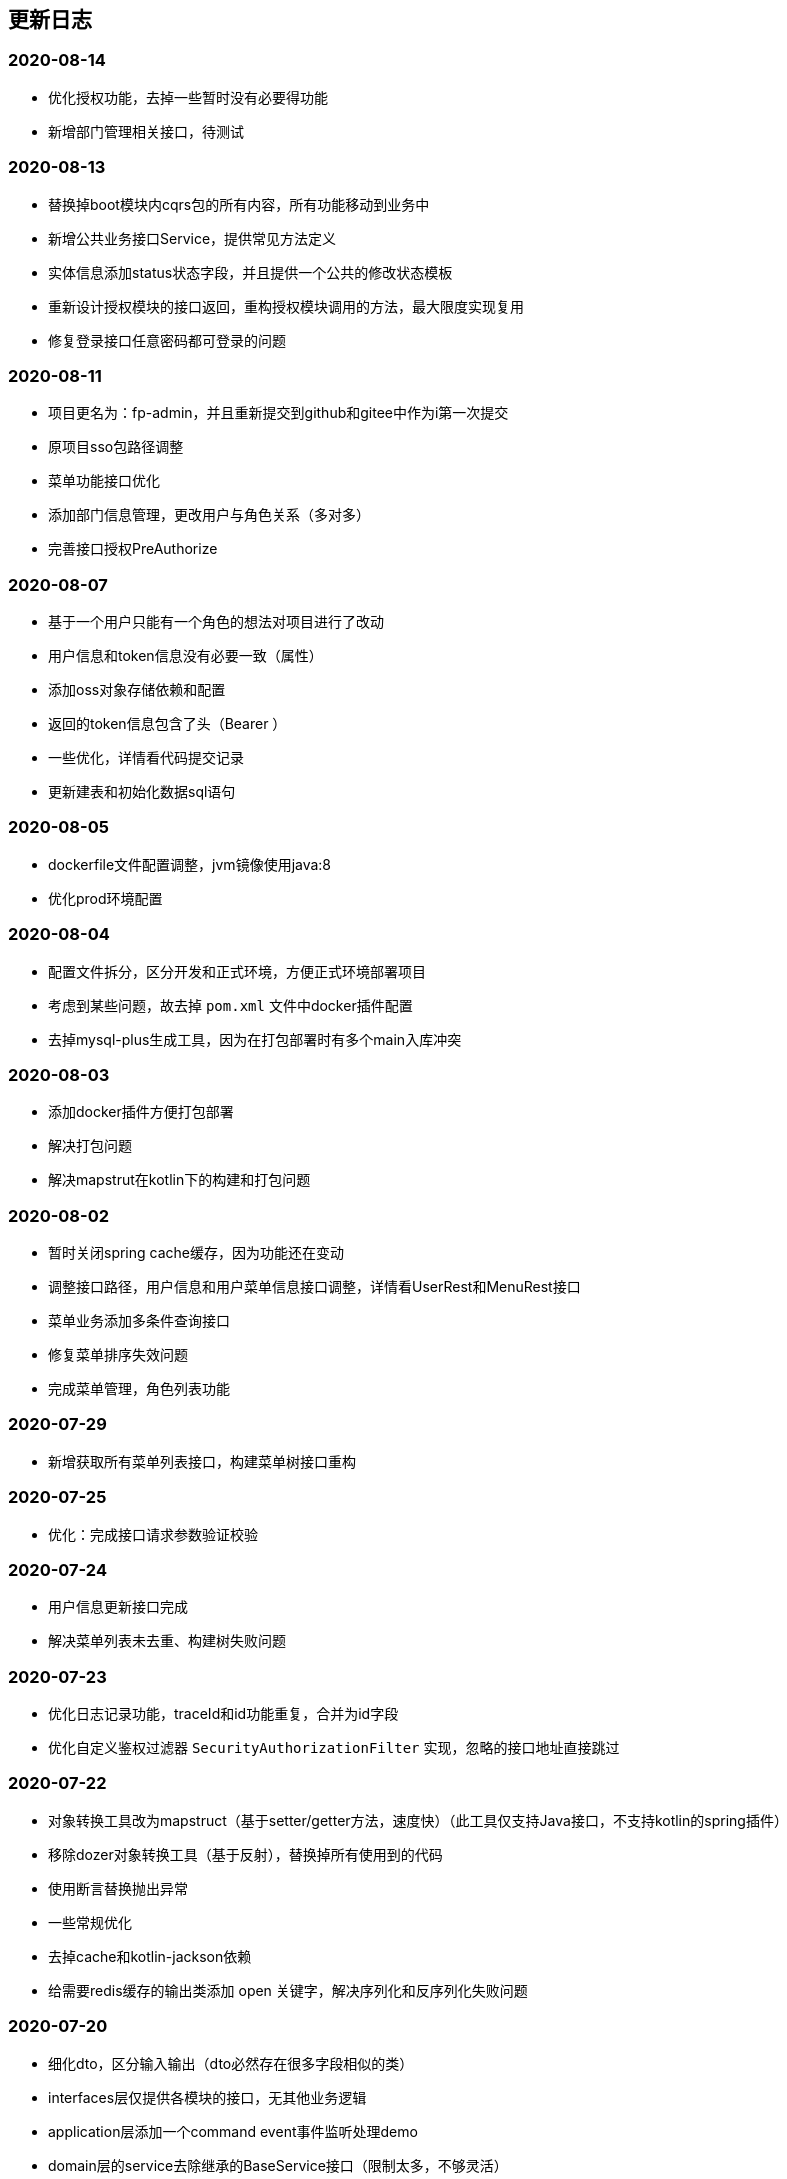 == 更新日志
=== 2020-08-14
* 优化授权功能，去掉一些暂时没有必要得功能
* 新增部门管理相关接口，待测试

=== 2020-08-13
* 替换掉boot模块内cqrs包的所有内容，所有功能移动到业务中
* 新增公共业务接口Service，提供常见方法定义
* 实体信息添加status状态字段，并且提供一个公共的修改状态模板
* 重新设计授权模块的接口返回，重构授权模块调用的方法，最大限度实现复用
* 修复登录接口任意密码都可登录的问题

=== 2020-08-11
* 项目更名为：fp-admin，并且重新提交到github和gitee中作为i第一次提交
* 原项目sso包路径调整
* 菜单功能接口优化
* 添加部门信息管理，更改用户与角色关系（多对多）
* 完善接口授权PreAuthorize

=== 2020-08-07
* 基于一个用户只能有一个角色的想法对项目进行了改动
* 用户信息和token信息没有必要一致（属性）
* 添加oss对象存储依赖和配置
* 返回的token信息包含了头（Bearer ）
* 一些优化，详情看代码提交记录
* 更新建表和初始化数据sql语句

=== 2020-08-05
* dockerfile文件配置调整，jvm镜像使用java:8
* 优化prod环境配置

=== 2020-08-04
* 配置文件拆分，区分开发和正式环境，方便正式环境部署项目
* 考虑到某些问题，故去掉 `pom.xml` 文件中docker插件配置
* 去掉mysql-plus生成工具，因为在打包部署时有多个main入库冲突

=== 2020-08-03
* 添加docker插件方便打包部署
* 解决打包问题
* 解决mapstrut在kotlin下的构建和打包问题

=== 2020-08-02
* 暂时关闭spring cache缓存，因为功能还在变动
* 调整接口路径，用户信息和用户菜单信息接口调整，详情看UserRest和MenuRest接口
* 菜单业务添加多条件查询接口
* 修复菜单排序失效问题
* 完成菜单管理，角色列表功能

=== 2020-07-29
* 新增获取所有菜单列表接口，构建菜单树接口重构

=== 2020-07-25
* 优化：完成接口请求参数验证校验

=== 2020-07-24
* 用户信息更新接口完成
* 解决菜单列表未去重、构建树失败问题

=== 2020-07-23
* 优化日志记录功能，traceId和id功能重复，合并为id字段
* 优化自定义鉴权过滤器 `SecurityAuthorizationFilter` 实现，忽略的接口地址直接跳过

=== 2020-07-22
* 对象转换工具改为mapstruct（基于setter/getter方法，速度快）（此工具仅支持Java接口，不支持kotlin的spring插件）
* 移除dozer对象转换工具（基于反射），替换掉所有使用到的代码
* 使用断言替换抛出异常
* 一些常规优化
* 去掉cache和kotlin-jackson依赖
* 给需要redis缓存的输出类添加 open 关键字，解决序列化和反序列化失败问题

=== 2020-07-20
* 细化dto，区分输入输出（dto必然存在很多字段相似的类）
* interfaces层仅提供各模块的接口，无其他业务逻辑
* application层添加一个command event事件监听处理demo
* domain层的service去除继承的BaseService接口（限制太多，不够灵活）
* 业务服务service的接口针对性提供，不做公共的上层接口
* 不是多表连接查询得repository都用mybatis-plus的方法代替
* 阅读link:https://www.cnblogs.com/ITtangtang/p/3978349.html[spring源码]解读IOC设计原理
* 完成dto对象里面的属性

=== 2020-07-14
* 前端保存的token过期会导致后端/auth/**接口报错？目前的想法是不调用后端的登出接口
* domain包优化，特别是dto包内容更新很多
* 新增dozer依赖，简化entity->dto转换代码
* sys的dict字典功能调整，根据type字段拆分为两张表
* 完善事务注解，缓存注解和BaseService的方法实现
* 接口待完善

=== 2020-07-10
* 分页功能优化

=== 2020-07-08
* 图片验证码使用hutool提供的工具
* md5等加解密工具使用hutool提供
* 更改图形验证码和密码生成方式

=== 2020-07-01
* 添加用户、角色、菜单单元测试
* 部分代码优化

=== 2020-06-30
* 测试发现：数据量少的时候不建议使用缓存，用了缓存响应速度明显变慢了
* 添加字典service相关单元测试
* 添加日志service单元测试
* 优化findPage分页方法中likeRight的使用

=== 2020-06-29
* 登录用户信息调整，密码可以根据传递的参数是否保密
* 完善重置密码机制，重置时可以选择随机密码和固定的默认密码（随机密码会返回给用户，并且仅提示一次）
* 菜单列表接口调整，调整到auth路径下，登录成功后调用
* 统一序列化号，方便管理
* 完善了menu repository的单元测试

=== 2020-06-24
* 引入自定义的`fpwag-boot-starter-parent`进行依赖管理
* 调整项目依赖包：去掉一些重复的配置定义，包括如下几个功能（swagger，logging日志，统一异常处理，统一接口返回处理，mybatis plus和redis配置）
* 修复依赖引入导致的包错误
* 优化项目包路径，考虑利用领域驱动设计（DDD）实现
* 数据库脚本更新，主要包括编码（utf8 -> utf8mb4）和 表`sys_log`字段调整
* 文档书写插件变更为`adoc`
* 缓存功能重构，security功能调整
* 统一项目的序列化号，方便管理
* security安全认证、登录重构，授权相关接口优化
* 菜单服务相关接口优化调整，去除一些不必要的方法
* 项目DDD各模块依赖关系调整（interfaces -> application -> domain -> infrastructure）
* vo包表示视图层输出对象，dto则是视图层输入对象，在domain的service中完成互相转换
* 完善kotlin单元测试（待办）
* 完成登录认证逻辑

=== 2020-05-28
* pom依赖重新调整
* 更改mysql、redis链接属性配置
* kotlin-maven构建依赖转为spring，弃用kapt插件，源码路径仅kotlin有效，Java弃用
* spring-boot依赖升级为`2.3.0.RELEASE`, mybatis-plus升级为`3.3.1`
* swagger依赖升级为`2.9.2`
* 添加hutool工具依赖，版本号为`5.3.5`
* web容器弃用tomcat，使用性能更好的undertow
* 弃用fastjson工具，json相关仅使用jackson，涉及到kotlin的data类转换时可以适当使用Gson
* 项目包调整、重构和优化

=== 2019-04-29
* 优化 查询时返回结果为null时忽略
* spring-boot 升级到`2.1.3.RELEASE`, mybatis-plus升级到`3.1.1`
* 删除`ResponseDto`类的使用，不确定该类的优势
* 完善认证中心，尝试添加session共享、实现单点登录功能
* 完成swagger2 接口文档功能，[本地访问地址](http://localhost:8899/swagger-ui.html)

=== 2019-01-12
* 字典功能完成

=== 2019-01-04
* 角色授权成功，缓存问题解决
* 修复菜单树构建bug，一些其他的bug
* 角色管理完成，菜单管理功能部分完成
* 分配权限待完成，构建菜单树问题（树结构不完整）待解决

=== 2018-12-07
* 修复已知bug
* 用户信息管理功能完成
* 角色管理接口完成、菜单管理接口完成
* 菜单树和角色赋权功能待实现

=== 2018-12-03
* 修复redis缓存问题
* 修复菜单相关问题

=== 2018-12-02
* redis缓存功能完成，把用户等不常修改信息放在缓存中

=== 2018-12-01
* 修复登录成功获取不到用户信息问题
* 修改token保存数据为用户账号

=== 2018-11-30
* 修改登录登出bug，自定义登出处理器
* 剔除redis缓存AOP配置，保留一个配置文件

=== 2018-11-22
* redis缓存功能待实现，获取权限正在实现中

=== 2018-11-13
* jwt token登录和鉴权完成

=== 2018-11-07
* 添加mybatis plus插件，修改代码实现方式
* 目前该插件有如下问题未解决：字段自动填充失败；逻辑删除无效（junit测试）
